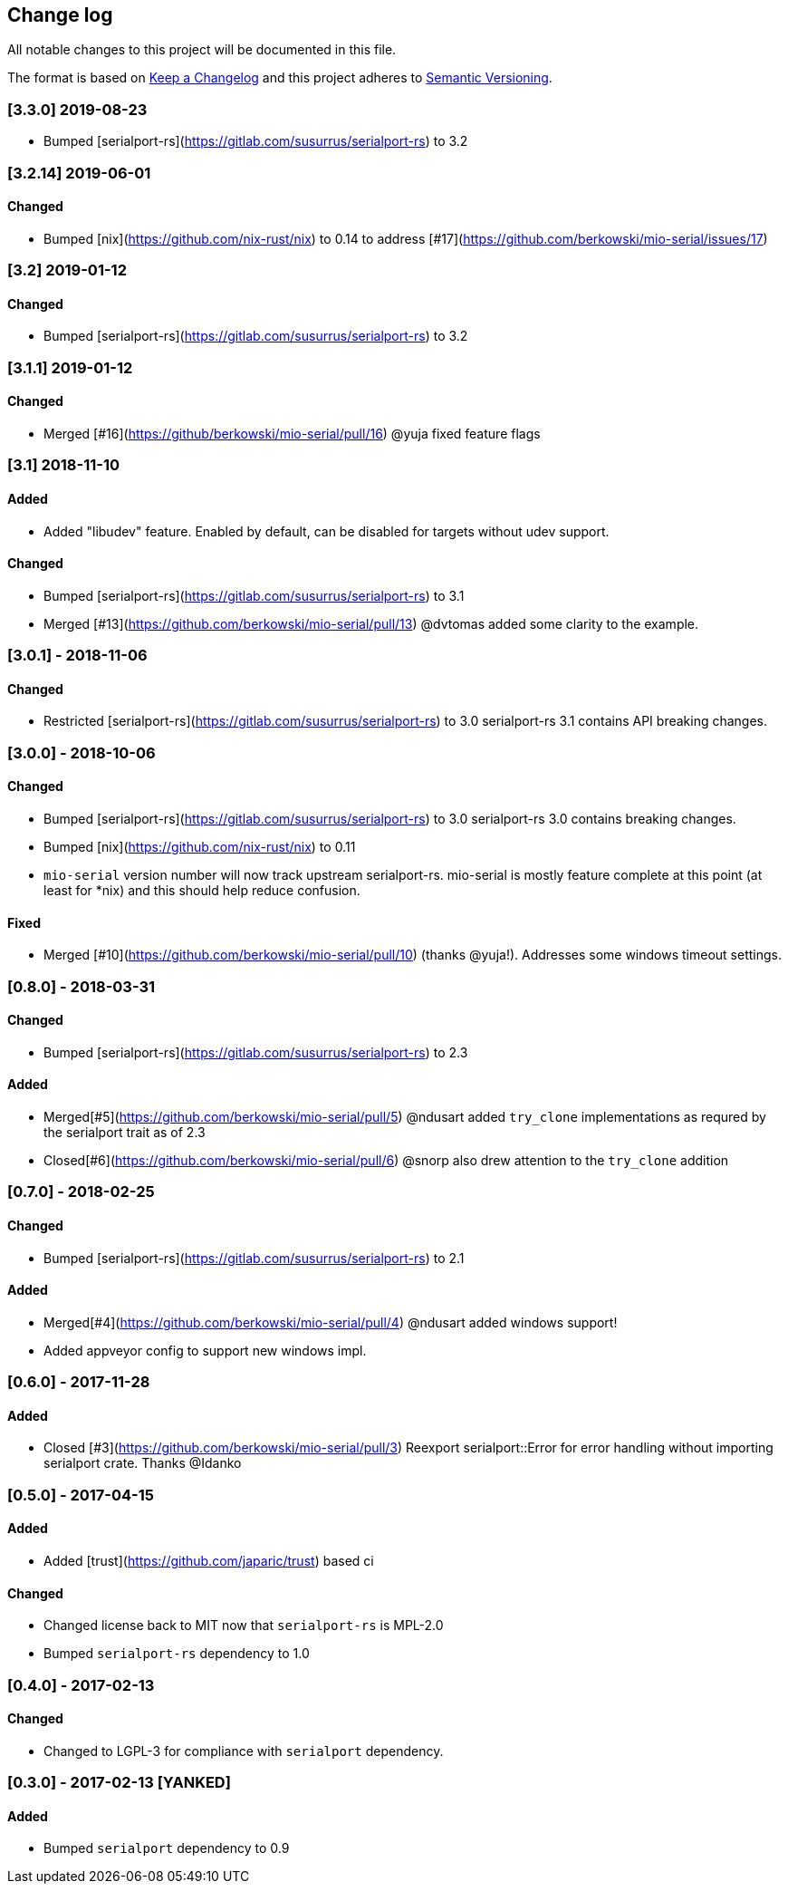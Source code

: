 == Change log

All notable changes to this project will be documented in this file.

The format is based on http://keepachangelog.com/[Keep a Changelog]
and this project adheres to http://semver.org/[Semantic Versioning].

=== [3.3.0] 2019-08-23
* Bumped [serialport-rs](https://gitlab.com/susurrus/serialport-rs) to 3.2

=== [3.2.14] 2019-06-01
==== Changed
* Bumped [nix](https://github.com/nix-rust/nix) to 0.14 to address [#17](https://github.com/berkowski/mio-serial/issues/17)

=== [3.2] 2019-01-12
==== Changed
* Bumped [serialport-rs](https://gitlab.com/susurrus/serialport-rs) to 3.2

=== [3.1.1] 2019-01-12
==== Changed
* Merged [#16](https://github/berkowski/mio-serial/pull/16) @yuja fixed feature flags

=== [3.1] 2018-11-10
==== Added
* Added "libudev" feature.  Enabled by default, can be disabled for targets without udev support.

==== Changed
* Bumped [serialport-rs](https://gitlab.com/susurrus/serialport-rs) to 3.1
* Merged [#13](https://github.com/berkowski/mio-serial/pull/13) @dvtomas added some clarity to the example.

=== [3.0.1] - 2018-11-06
==== Changed
* Restricted [serialport-rs](https://gitlab.com/susurrus/serialport-rs) to 3.0
  serialport-rs 3.1 contains API breaking changes.

=== [3.0.0] - 2018-10-06
==== Changed
* Bumped [serialport-rs](https://gitlab.com/susurrus/serialport-rs) to 3.0
  serialport-rs 3.0 contains breaking changes.
* Bumped [nix](https://github.com/nix-rust/nix) to 0.11
* `mio-serial` version number will now track upstream serialport-rs.  mio-serial
  is mostly feature complete at this point (at least for *nix) and this should
  help reduce confusion.

==== Fixed
* Merged [#10](https://github.com/berkowski/mio-serial/pull/10) (thanks @yuja!).  Addresses some
  windows timeout settings.

=== [0.8.0] - 2018-03-31
==== Changed
* Bumped [serialport-rs](https://gitlab.com/susurrus/serialport-rs) to 2.3

==== Added
* Merged[#5](https://github.com/berkowski/mio-serial/pull/5) @ndusart added `try_clone` implementations as requred
  by the serialport trait as of 2.3
* Closed[#6](https://github.com/berkowski/mio-serial/pull/6) @snorp also drew attention to the `try_clone` addition

=== [0.7.0] - 2018-02-25
==== Changed
* Bumped [serialport-rs](https://gitlab.com/susurrus/serialport-rs) to 2.1

==== Added
* Merged[#4](https://github.com/berkowski/mio-serial/pull/4) @ndusart added windows support!
* Added appveyor config to support new windows impl.

=== [0.6.0] - 2017-11-28
==== Added
* Closed [#3](https://github.com/berkowski/mio-serial/pull/3) Reexport serialport::Error for error handling without importing serialport crate.
  Thanks @Idanko

=== [0.5.0] - 2017-04-15
==== Added
* Added [trust](https://github.com/japaric/trust) based ci

==== Changed 
* Changed license back to MIT now that `serialport-rs` is MPL-2.0
* Bumped `serialport-rs` dependency to 1.0

=== [0.4.0] - 2017-02-13
==== Changed
* Changed to LGPL-3 for compliance with `serialport` dependency.

=== [0.3.0] - 2017-02-13 [YANKED]
==== Added
* Bumped `serialport` dependency to 0.9
